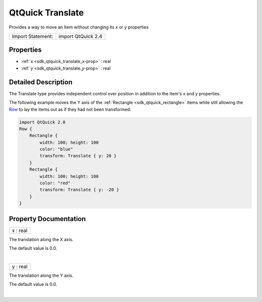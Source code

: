 .. _sdk_qtquick_translate:
QtQuick Translate
=================

Provides a way to move an Item without changing its x or y properties

+---------------------+----------------------+
| Import Statement:   | import QtQuick 2.4   |
+---------------------+----------------------+

Properties
----------

-  :ref:`x <sdk_qtquick_translate_x-prop>` : real
-  :ref:`y <sdk_qtquick_translate_y-prop>` : real

Detailed Description
--------------------

The Translate type provides independent control over position in
addition to the Item's x and y properties.

The following example moves the Y axis of the
:ref:`Rectangle <sdk_qtquick_rectangle>` items while still allowing the
`Row </sdk/apps/qml/QtQuick/qtquick-positioning-layouts/#row>`_  to lay
the items out as if they had not been transformed:

.. code:: qml

    import QtQuick 2.0
    Row {
        Rectangle {
            width: 100; height: 100
            color: "blue"
            transform: Translate { y: 20 }
        }
        Rectangle {
            width: 100; height: 100
            color: "red"
            transform: Translate { y: -20 }
        }
    }

|image0|

Property Documentation
----------------------

.. _sdk_qtquick_translate_x-prop:

+--------------------------------------------------------------------------+
|        \ x : real                                                        |
+--------------------------------------------------------------------------+

The translation along the X axis.

The default value is 0.0.

| 

.. _sdk_qtquick_translate_y-prop:

+--------------------------------------------------------------------------+
|        \ y : real                                                        |
+--------------------------------------------------------------------------+

The translation along the Y axis.

The default value is 0.0.

| 

.. |image0| image:: /mediasdk_qtquick_translateimages/translate.png

